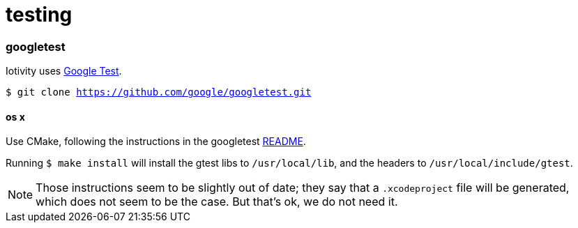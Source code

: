 = testing

=== googletest

Iotivity uses https://github.com/google/googletest[Google Test].

`$ git clone https://github.com/google/googletest.git`


==== os x

Use CMake, following the instructions in the googletest
https://github.com/google/googletest/blob/master/googletest/README.md[README].

Running `$ make install` will install the gtest libs to
`/usr/local/lib`, and the headers to `/usr/local/include/gtest`.

NOTE: Those instructions seem to be slightly out of date; they say
that a `.xcodeproject` file will be generated, which does not seem to
be the case.  But that's ok, we do not need it.

